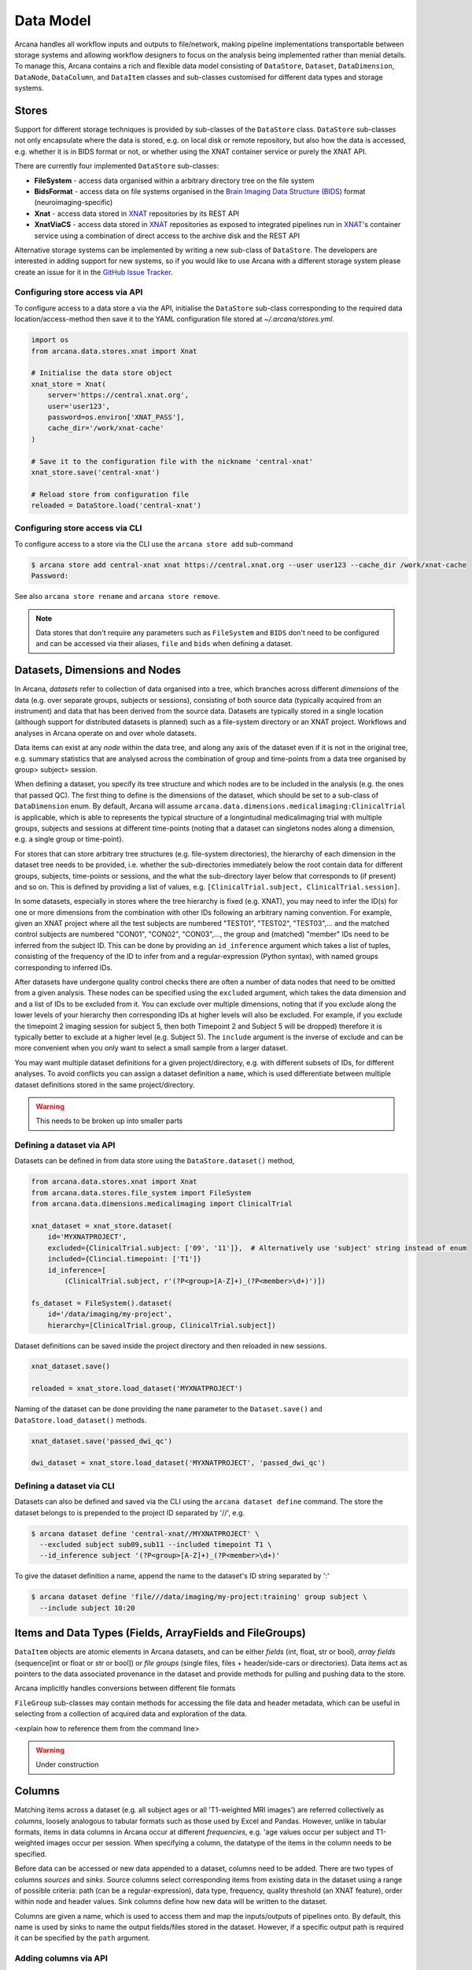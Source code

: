 Data Model
==========

Arcana handles all workflow inputs and outputs to file/network, making pipeline
implementations transportable between storage systems and allowing workflow
designers to focus on the analysis being implemented rather than menial details.
To manage this, Arcana contains a rich and flexible data model consisting of
``DataStore``, ``Dataset``, ``DataDimension``, ``DataNode``, ``DataColumn``, and
``DataItem`` classes and sub-classes customised for different data types and
storage systems.


Stores
------

Support for different storage techniques is provided by sub-classes of the
``DataStore`` class. ``DataStore`` sub-classes not only encapsulate where the
data is stored, e.g. on local disk or remote repository, but also how the data
is accessed, e.g. whether it is in BIDS format or not, or whether using the XNAT
container service or purely the XNAT API.

There are currently four implemented ``DataStore`` sub-classes:

* **FileSystem** - access data organised within a arbitrary directory tree on the file system
* **BidsFormat** - access data on file systems organised in the `Brain Imaging Data Structure (BIDS) <https://bids.neuroimaging.io/>`__ format (neuroimaging-specific)
* **Xnat** - access data stored in XNAT_ repositories by its REST API
* **XnatViaCS** - access data stored in XNAT_ repositories as exposed to integrated pipelines run in XNAT_'s container service using a combination of direct access to the archive disk and the REST API

Alternative storage systems can be implemented by writing a new sub-class of
``DataStore``. The developers are interested in adding support for new systems,
so if you would like to use Arcana with a different storage system please
create an issue for it in the `GitHub Issue Tracker <https://github.com/Australian-Imaging-Service/arcana/issues>`__.

Configuring store access via API
~~~~~~~~~~~~~~~~~~~~~~~~~~~~~~~~

To configure access to a data store a via the API, initialise the ``DataStore``
sub-class corresponding to the required data location/access-method then save
it to the YAML configuration file stored at `~/.arcana/stores.yml`.

.. code-block:: python

    import os
    from arcana.data.stores.xnat import Xnat

    # Initialise the data store object
    xnat_store = Xnat(
        server='https://central.xnat.org',
        user='user123',
        password=os.environ['XNAT_PASS'],
        cache_dir='/work/xnat-cache'
    )

    # Save it to the configuration file with the nickname 'central-xnat'
    xnat_store.save('central-xnat')

    # Reload store from configuration file
    reloaded = DataStore.load('central-xnat')


Configuring store access via CLI
~~~~~~~~~~~~~~~~~~~~~~~~~~~~~~~~

To configure access to a store via the CLI use the ``arcana store add`` sub-command

.. code-block:: bash

    $ arcana store add central-xnat xnat https://central.xnat.org --user user123 --cache_dir /work/xnat-cache
    Password:


See also ``arcana store rename`` and ``arcana store remove``.

.. note::

    Data stores that don't require any parameters such as ``FileSystem`` and
    ``BIDS`` don't need to be configured and can be accessed via their aliases,
    ``file`` and ``bids`` when defining a dataset.


Datasets, Dimensions and Nodes
------------------------------

In Arcana, *datasets* refer to collection of data organised into a tree, which
branches across different *dimensions* of the data (e.g. over separate groups,
subjects or sessions), consisting of both source data (typically
acquired from an instrument) and data that has been derived from the source
data. Datasets are typically stored in a single location (although support for
distributed datasets is planned) such as a file-system directory or an
XNAT project. Workflows and analyses in Arcana operate on and over whole
datasets.

Data items can exist at any *node* within the data tree, and along any
axis of the dataset even if it is not in the original tree, e.g. summary
statistics that are analysed across the combination of group and time-points
from a data tree organised by group> subject> session.

When defining a dataset, you specify its tree structure and which nodes are to
be included in the analysis (e.g. the ones that passed QC). The first thing
to define is the dimensions of the dataset, which should be set to a sub-class of
``DataDimension`` enum. By default, Arcana will assume 
``arcana.data.dimensions.medicalimaging:ClinicalTrial`` is applicable, which is able to
represents the typical structure of a longintudinal medicalimaging trial with multiple
groups, subjects and sessions at different time-points (noting that a dataset
can singletons nodes along a dimension, e.g. a single group or time-point).

For stores that can store arbitrary tree structures (e.g. file-system directories),
the hierarchy of each dimension in the dataset tree needs to be provided, i.e.
whether the sub-directories immediately below the root contain data for different
groups, subjects, time-points or sessions, and the what the sub-directory layer
below that corresponds to (if present) and so on. This is defined by providing
a list of values, e.g. ``[ClinicalTrial.subject, ClinicalTrial.session]``.

In some datasets, especially in stores where the tree hierarchy is fixed (e.g. XNAT),
you may need to infer the ID(s) for one or more dimensions from the combination
with other IDs following an arbitrary naming convention. For example, given an
XNAT project where all the test subjects are numbered "TEST01", "TEST02", "TEST03",...
and the matched control subjects are numbered "CON01", "CON02", "CON03",...,
the group and (matched) "member" IDs need to be inferred from the subject ID.
This can be done by providing an ``id_inference`` argument which takes a list
of tuples, consisting of the frequency of the ID to infer from and a
regular-expression (Python syntax), with named groups corresponding to inferred
IDs.

After datasets have undergone quality control checks there are often a number
of data nodes that need to be omitted from a given analysis. These nodes can
be specified using the ``excluded`` argument, which takes the data dimension and
and a list of IDs to be excluded from it. You can exclude over multiple dimensions,
noting that if you exclude along the lower levels of your hierarchy then corresponding
IDs at higher levels will also be excluded. For example, if you exclude the timepoint 2
imaging session for subject 5, then both Timepoint 2 and Subject 5 will be dropped)
therefore it is typically better to exclude at a higher level (e.g. Subject 5).
The ``include`` argument is the inverse of exclude and can be more convenient when
you only want to select a small sample from a larger dataset.

You may want multiple dataset definitions for a given project/directory, e.g. with
different subsets of IDs, for different analyses. To avoid conflicts you can
assign a dataset definition a ``name``, which is used differentiate between multiple
dataset definitions stored in the same project/directory.

.. warning::

    This needs to be broken up into smaller parts


Defining a dataset via API
~~~~~~~~~~~~~~~~~~~~~~~~~~

Datasets can be defined in from data store using the ``DataStore.dataset()`` method,

.. code-block:: python

    from arcana.data.stores.xnat import Xnat
    from arcana.data.stores.file_system import FileSystem
    from arcana.data.dimensions.medicalimaging import ClinicalTrial

    xnat_dataset = xnat_store.dataset(
        id='MYXNATPROJECT',
        excluded={ClinicalTrial.subject: ['09', '11']},  # Alternatively use 'subject' string instead of enum
        included={Clincial.timepoint: ['T1']}
        id_inference=[
            (ClinicalTrial.subject, r'(?P<group>[A-Z]+)_(?P<member>\d+)')])

    fs_dataset = FileSystem().dataset(
        id='/data/imaging/my-project',
        hierarchy=[ClinicalTrial.group, ClinicalTrial.subject])

Dataset definitions can be saved inside the project directory and then reloaded
in new sessions.

.. code-block:: python

    xnat_dataset.save()

    reloaded = xnat_store.load_dataset('MYXNATPROJECT')

Naming of the dataset can be done providing the ``name`` parameter to the
``Dataset.save()`` and ``DataStore.load_dataset()`` methods.

.. code-block:: python

    xnat_dataset.save('passed_dwi_qc')

    dwi_dataset = xnat_store.load_dataset('MYXNATPROJECT', 'passed_dwi_qc')


Defining a dataset via CLI
~~~~~~~~~~~~~~~~~~~~~~~~~~

Datasets can also be defined and saved via the CLI using the ``arcana dataset define``
command. The store the dataset belongs to is prepended to the project ID
separated by '//', e.g.

.. code-block:: bash

    $ arcana dataset define 'central-xnat//MYXNATPROJECT' \
      --excluded subject sub09,sub11 --included timepoint T1 \
      --id_inference subject '(?P<group>[A-Z]+)_(?P<member>\d+)'

To give the dataset definition a name, append the name to the dataset's ID
string separated by ':'

.. code-block:: bash

    $ arcana dataset define 'file///data/imaging/my-project:training' group subject \
      --include subject 10:20


.. _data_columns:


Items and Data Types (Fields, ArrayFields and FileGroups)
---------------------------------------------------------

``DataItem`` objects are atomic elements in Arcana datasets, and can be either
*fields* (int, float, str or bool), *array fields* (sequence[int or float or str or bool])
or *file groups* (single files, files + header/side-cars or directories).
Data items act as pointers to the data associated provenance in the
dataset and provide methods for pulling and pushing data to the store.

Arcana implicitly handles conversions between different file formats

``FileGroup`` sub-classes may contain methods for accessing the file data and header metadata,
which can be useful in selecting from a collection of acquired data and exploration
of the data.

<explain how to reference them from the command line>

.. warning::
    Under construction


Columns
-------

Matching items across a dataset (e.g. all subject ages or all 'T1-weighted MRI
images') are referred collectively as *columns*, loosely analogous to tabular
formats such as those used by Excel and Pandas. However, unlike in tabular
formats, items in data columns in Arcana occur at different *frequencies*,
e.g. 'age values occur per subject and T1-weighted images occur per session.
When specifying a column, the datatype of the items in the column needs to be specified. 

Before data can be accessed or new data appended to a dataset, columns need to be
added. There are two types of columns *sources* and *sinks*. Source columns
select corresponding items from existing data in the dataset using a range of
possible criteria: path (can be a regular-expression), data type, frequency,
quality threshold (an XNAT feature), order within node and header values.
Sink columns define how new data will be written to the dataset.

Columns are given a name, which is used to access them and map the
inputs/outputs of pipelines onto. By default, this name is used by sinks to
name the output fields/files stored in the dataset. However, if a specific
output path is required it can be specified by the ``path`` argument.


Adding columns via API
~~~~~~~~~~~~~~~~~~~~~~

Use the ``Dataset.add_source()`` and ``Dataset.add_sink()`` methods to add
sources and sinks via the API.

.. code-block:: python

    from arcana.data.dimensions.medicalimaging import ClinicalTrial
    from arcana.data.types.medicalimaging import dicom, nifti_gz

    xnat_dataset.add_source(
        name='T1w',
        path=r'.*t1_mprage.*'
        datatype=dicom,
        order=1,
        quality_threshold='usable',
        is_regex=True
    )

    fs_dataset.add_sink(
        name='brain_template',
        datatype=nifti_gz,
        frequency=ClinicalTrial.group
    )

To access the data in the columns once they are defined use the ``Dataset[]``
operator

.. code-block:: python

    import matplotlib.pyplot as plt
    from arcana.core.data.store import Dataset

    # Get a column containing all T1-weighted MRI images across the dataset
    xnat_dataset = Dataset.load('central-xnat//MYXNATPROJECT')
    t1w = xnat_dataset['T1w']

    # Plot a slice of the image data from a sample image (Note: such data access
    # is only available for select data types that have convenient Python readers)
    plt.imshow(t1w['sub01_tpoint2'].data[:,:,30])


Adding columns via CLI
~~~~~~~~~~~~~~~~~~~~~~

Use the ``arcana source add`` and ``arcana sink add`` commands to add sources/sinks
to a dataset using the CLI.

.. code-block:: bash

    $ arcana source add 'central-xnat//MYXNATPROJECT' T1w \
      medicalimaging:dicom --path '.*t1_mprage.*' \
      --order 1 --quality usable --regex

    $ arcana sink add 'file///data/imaging/my-project:training' brain_template \
      medicalimaging:nifti_gz --frequency group


One of the main benefits of using datasets in BIDS_ format is that the names
and file formats of the data are strictly defined. This allows the ``BidsFormat``
data store object to automatically add sources to the dataset when it is
initialised.

.. code-block:: python

    from arcana.data.stores.bids import BidsFormat
    from arcana.data.stores.file_system import FileSystem
    from arcana.data.dimensions.medicalimaging import ClinicalTrial

    bids_dataset = BidsFormat().dataset(
        id='/data/openneuro/ds00014')

    print(bids_dataset['T1w']['sub01'].header['dim'])

.. _Arcana: https://arcana.readthedocs.io
.. _XNAT: https://xnat.org
.. _BIDS: https://bids.neuroimaging.io